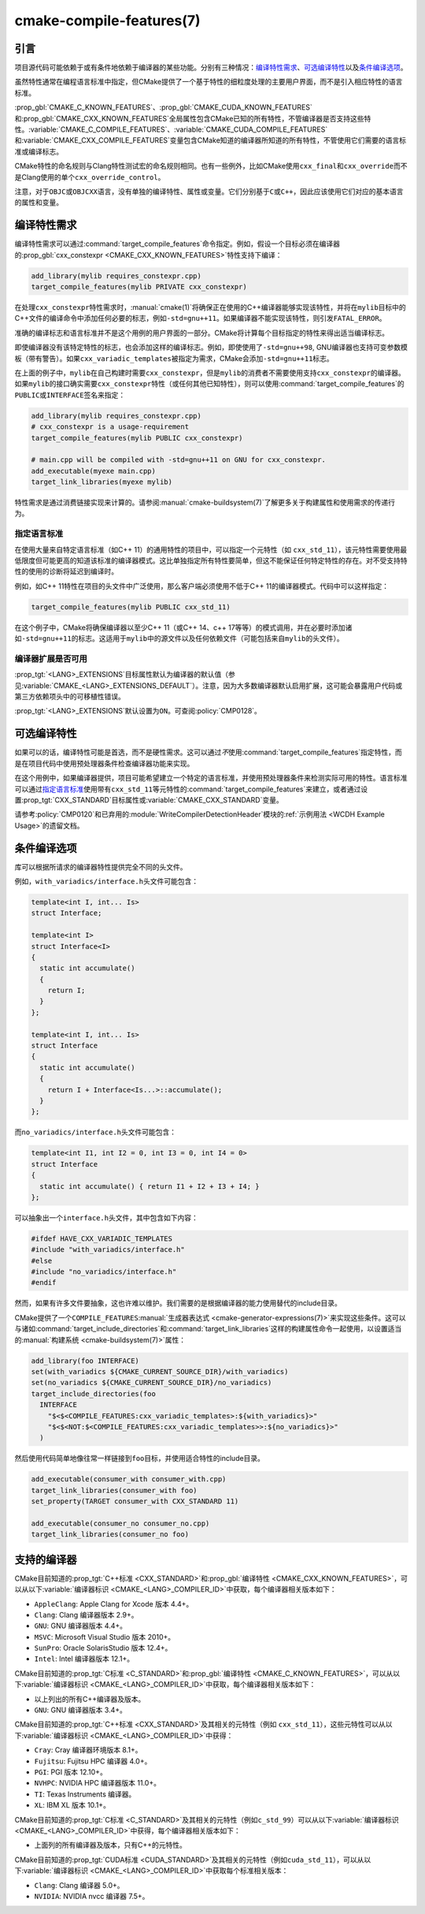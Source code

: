 .. cmake-manual-description: CMake Compile Features Reference

cmake-compile-features(7)
*************************

.. only:: html

   .. contents::

引言
============

项目源代码可能依赖于或有条件地依赖于编译器的某些功能。分别有三种情况：`编译特性需求`_、`可选编译特性`_\
以及\ `条件编译选项`_。

虽然特性通常在编程语言标准中指定，但CMake提供了一个基于特性的细粒度处理的主要用户界面，而不是引入相应特性的语言标准。

:prop_gbl:`CMAKE_C_KNOWN_FEATURES`、:prop_gbl:`CMAKE_CUDA_KNOWN_FEATURES`\ 和\ :prop_gbl:`CMAKE_CXX_KNOWN_FEATURES`\ 全局属性包含CMake已知的所有特性，不管编译器是否支持这些特性。:variable:`CMAKE_C_COMPILE_FEATURES`、:variable:`CMAKE_CUDA_COMPILE_FEATURES`\ 和\ :variable:`CMAKE_CXX_COMPILE_FEATURES`\ 变量包含CMake知道的编译器所知道的所有特性，不管使用它们需要的语言标准或编译标志。

CMake特性的命名规则与Clang特性测试宏的命名规则相同。也有一些例外，比如CMake使用\ ``cxx_final``\ 和\ ``cxx_override``\ 而不是Clang使用的单个\ ``cxx_override_control``。

注意，对于\ ``OBJC``\ 或\ ``OBJCXX``\ 语言，没有单独的编译特性、属性或变量。它们分别基于\ ``C``\ 或\ ``C++``，因此应该使用它们对应的基本语言的属性和变量。

编译特性需求
============================

编译特性需求可以通过\ :command:`target_compile_features`\ 命令指定。例如，假设一个目标必须在编译器的\ :prop_gbl:`cxx_constexpr <CMAKE_CXX_KNOWN_FEATURES>`\ 特性支持下编译：

.. code-block:: cmake

  add_library(mylib requires_constexpr.cpp)
  target_compile_features(mylib PRIVATE cxx_constexpr)

在处理\ ``cxx_constexpr``\ 特性需求时，:manual:`cmake(1)`\ 将确保正在使用的C++编译器能够实现该特性，并将在\ ``mylib``\ 目标中的C++文件的编译命令中添加任何必要的标志，例如\ ``-std=gnu++11``。如果编译器不能实现该特性，则引发\ ``FATAL_ERROR``。

准确的编译标志和语言标准并不是这个用例的用户界面的一部分。CMake将计算每个目标指定的特性来得出适当编译标志。

即使编译器没有该特定特性的标志，也会添加这样的编译标志。例如，即使使用了\ ``-std=gnu++98``, GNU编译器也支持可变参数模板（带有警告）。如果\ ``cxx_variadic_templates``\ 被指定为需求，CMake会添加\ ``-std=gnu++11``\ 标志。

在上面的例子中，``mylib``\ 在自己构建时需要\ ``cxx_constexpr``，但是\ ``mylib``\ 的消费者不需要使用支持\ ``cxx_constexpr``\ 的编译器。如果\ ``mylib``\ 的接口确实需要\ ``cxx_constexpr``\ 特性（或任何其他已知特性），则可以使用\ :command:`target_compile_features`\ 的\ ``PUBLIC``\ 或\ ``INTERFACE``\ 签名来指定：

.. code-block:: cmake

  add_library(mylib requires_constexpr.cpp)
  # cxx_constexpr is a usage-requirement
  target_compile_features(mylib PUBLIC cxx_constexpr)

  # main.cpp will be compiled with -std=gnu++11 on GNU for cxx_constexpr.
  add_executable(myexe main.cpp)
  target_link_libraries(myexe mylib)

特性需求是通过消费链接实现来计算的。请参阅\ :manual:`cmake-buildsystem(7)`\ 了解更多关于构建属性和使用需求的传递行为。

.. _`Requiring Language Standards`:

指定语言标准
----------------------------

在使用大量来自特定语言标准（如C++ 11）的通用特性的项目中，可以指定一个元特性（如\  ``cxx_std_11``），该元特性需要使用最低限度但可能更高的知道该标准的编译器模式。这比单独指定所有特性要简单，但这不能保证任何特定特性的存在。对不受支持特性的使用的诊断将延迟到编译时。

例如，如C++ 11特性在项目的头文件中广泛使用，那么客户端必须使用不低于C++ 11的编译器模式。代码中可以这样指定：

.. code-block:: cmake

  target_compile_features(mylib PUBLIC cxx_std_11)

在这个例子中，CMake将确保编译器以至少C++ 11（或C++ 14、c++ 17等等）的模式调用，并在必要时添加诸如\ ``-std=gnu++11``\ 的标志。这适用于\ ``mylib``\ 中的源文件以及任何依赖文件（可能包括来自\ ``mylib``\ 的头文件）。

编译器扩展是否可用
-----------------------------------

:prop_tgt:`<LANG>_EXTENSIONS`\ 目标属性默认为编译器的默认值（参见\ :variable:`CMAKE_<LANG>_EXTENSIONS_DEFAULT`）。注意，因为大多数编译器默认启用扩展，这可能会暴露用户代码或第三方依赖项头中的可移植性错误。

:prop_tgt:`<LANG>_EXTENSIONS`\ 默认设置为\ ``ON``。可查阅\ :policy:`CMP0128`。

可选编译特性
=========================

如果可以的话，编译特性可能是首选，而不是硬性需求。这可以通过\ *不*\ 使用\ :command:`target_compile_features`\ 指定特性，而是在项目代码中使用预处理器条件检查编译器功能来实现。

在这个用例中，如果编译器提供，项目可能希望建立一个特定的语言标准，并使用预处理器条件来检测实际可用的特性。语言标准可以通过\ `指定语言标准`_\ 使用带有\ ``cxx_std_11``\ 等元特性的\ :command:`target_compile_features`\ 来建立，或者通过设置\ :prop_tgt:`CXX_STANDARD`\ 目标属性或\ :variable:`CMAKE_CXX_STANDARD`\ 变量。

请参考\ :policy:`CMP0120`\ 和已弃用的\ :module:`WriteCompilerDetectionHeader`\ 模块的\ :ref:`示例用法 <WCDH Example Usage>`\ 的遗留文档。

条件编译选项
===============================

库可以根据所请求的编译器特性提供完全不同的头文件。

例如，``with_variadics/interface.h``\ 头文件可能包含：

.. code-block:: c++

  template<int I, int... Is>
  struct Interface;

  template<int I>
  struct Interface<I>
  {
    static int accumulate()
    {
      return I;
    }
  };

  template<int I, int... Is>
  struct Interface
  {
    static int accumulate()
    {
      return I + Interface<Is...>::accumulate();
    }
  };

而\ ``no_variadics/interface.h``\ 头文件可能包含：

.. code-block:: c++

  template<int I1, int I2 = 0, int I3 = 0, int I4 = 0>
  struct Interface
  {
    static int accumulate() { return I1 + I2 + I3 + I4; }
  };

可以抽象出一个\ ``interface.h``\ 头文件，其中包含如下内容：

.. code-block:: c++

  #ifdef HAVE_CXX_VARIADIC_TEMPLATES
  #include "with_variadics/interface.h"
  #else
  #include "no_variadics/interface.h"
  #endif

然而，如果有许多文件要抽象，这也许难以维护。我们需要的是根据编译器的能力使用替代的include目录。

CMake提供了一个\ ``COMPILE_FEATURES``\ :manual:`生成器表达式 <cmake-generator-expressions(7)>`\ 来实现这些条件。这可以与诸如\ :command:`target_include_directories`\ 和\ :command:`target_link_libraries`\ 这样的构建属性命令一起使用，以设置适当的\ :manual:`构建系统 <cmake-buildsystem(7)>`\ 属性：

.. code-block:: cmake

  add_library(foo INTERFACE)
  set(with_variadics ${CMAKE_CURRENT_SOURCE_DIR}/with_variadics)
  set(no_variadics ${CMAKE_CURRENT_SOURCE_DIR}/no_variadics)
  target_include_directories(foo
    INTERFACE
      "$<$<COMPILE_FEATURES:cxx_variadic_templates>:${with_variadics}>"
      "$<$<NOT:$<COMPILE_FEATURES:cxx_variadic_templates>>:${no_variadics}>"
    )

然后使用代码简单地像往常一样链接到\ ``foo``\ 目标，并使用适合特性的include目录。

.. code-block:: cmake

  add_executable(consumer_with consumer_with.cpp)
  target_link_libraries(consumer_with foo)
  set_property(TARGET consumer_with CXX_STANDARD 11)

  add_executable(consumer_no consumer_no.cpp)
  target_link_libraries(consumer_no foo)

支持的编译器
===================

CMake目前知道的\ :prop_tgt:`C++标准 <CXX_STANDARD>`\ 和\ :prop_gbl:`编译特性 <CMAKE_CXX_KNOWN_FEATURES>`，可以从以下\ :variable:`编译器标识 <CMAKE_<LANG>_COMPILER_ID>`\ 中获取，每个编译器相关版本如下：

* ``AppleClang``: Apple Clang for Xcode 版本 4.4+。
* ``Clang``: Clang 编译器版本 2.9+。
* ``GNU``: GNU 编译器版本 4.4+。
* ``MSVC``: Microsoft Visual Studio 版本 2010+。
* ``SunPro``: Oracle SolarisStudio 版本 12.4+。
* ``Intel``: Intel 编译器版本 12.1+。

CMake目前知道的\ :prop_tgt:`C标准 <C_STANDARD>`\ 和\ :prop_gbl:`编译特性 <CMAKE_C_KNOWN_FEATURES>`，可以从以下\ :variable:`编译器标识 <CMAKE_<LANG>_COMPILER_ID>`\ 中获取，每个编译器相关版本如下：

* 以上列出的所有C++编译器及版本。
* ``GNU``: GNU 编译器版本 3.4+。

CMake目前知道的\ :prop_tgt:`C++标准 <CXX_STANDARD>`\ 及其相关的元特性（例如 ``cxx_std_11``），这些元特性可以从以下\ :variable:`编译器标识 <CMAKE_<LANG>_COMPILER_ID>`\ 中获得：

* ``Cray``: Cray 编译器环境版本 8.1+。
* ``Fujitsu``: Fujitsu HPC 编译器 4.0+。
* ``PGI``: PGI 版本 12.10+。
* ``NVHPC``: NVIDIA HPC 编译器版本 11.0+。
* ``TI``: Texas Instruments 编译器。
* ``XL``: IBM XL 版本 10.1+。

CMake目前知道的\ :prop_tgt:`C标准 <C_STANDARD>`\ 及其相关的元特性（例如\ ``c_std_99``）可以从以下\ :variable:`编译器标识 <CMAKE_<LANG>_COMPILER_ID>`\ 中获得，每个编译器相关版本如下：

* 上面列的所有编译器及版本，只有C++的元特性。

CMake目前知道的\ :prop_tgt:`CUDA标准 <CUDA_STANDARD>`\ 及其相关的元特性（例如\ ``cuda_std_11``），可以从以下\ :variable:`编译器标识 <CMAKE_<LANG>_COMPILER_ID>`\ 中获取每个标准相关版本：

* ``Clang``: Clang 编译器 5.0+。
* ``NVIDIA``: NVIDIA nvcc 编译器 7.5+。
